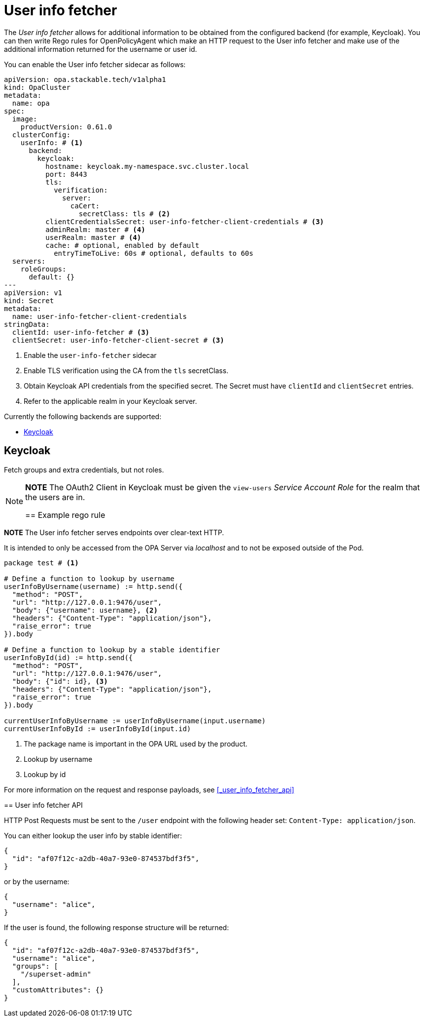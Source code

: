 = User info fetcher

The _User info fetcher_ allows for additional information to be obtained from the configured backend (for example, Keycloak).
You can then write Rego rules for OpenPolicyAgent which make an HTTP request to the User info fetcher and make use of the additional information returned for the username or user id.

You can enable the User info fetcher sidecar as follows:

[source,yaml]
----
apiVersion: opa.stackable.tech/v1alpha1
kind: OpaCluster
metadata:
  name: opa
spec:
  image:
    productVersion: 0.61.0
  clusterConfig:
    userInfo: # <1>
      backend:
        keycloak:
          hostname: keycloak.my-namespace.svc.cluster.local
          port: 8443
          tls:
            verification:
              server:
                caCert:
                  secretClass: tls # <2>
          clientCredentialsSecret: user-info-fetcher-client-credentials # <3>
          adminRealm: master # <4>
          userRealm: master # <4>
          cache: # optional, enabled by default
            entryTimeToLive: 60s # optional, defaults to 60s
  servers:
    roleGroups:
      default: {}
---
apiVersion: v1
kind: Secret
metadata:
  name: user-info-fetcher-client-credentials
stringData:
  clientId: user-info-fetcher # <3>
  clientSecret: user-info-fetcher-client-secret # <3>
----

<1> Enable the `user-info-fetcher` sidecar
<2> Enable TLS verification using the CA from the `tls` secretClass.
<3> Obtain Keycloak API credentials from the specified secret. The Secret must have `clientId` and `clientSecret` entries.
<4> Refer to the applicable realm in your Keycloak server.

Currently the following backends are supported:

* <<_keycloak>>

== Keycloak

// todo: maybe this section should be under a Tutorial?
Fetch groups and extra credentials, but not roles.

[NOTE]
===============================
*NOTE* The OAuth2 Client in Keycloak must be given the `view-users` _Service Account Role_ for the realm that the users are in.

// TODO: Document how to use it in OPA regorules, e.g. to authorize based on group membership
== Example rego rule

.About unencrypted HTTP
[NOTE]
===============================
*NOTE* The User info fetcher serves endpoints over clear-text HTTP. 

It is intended to only be accessed from the OPA Server via _localhost_ and to not be exposed outside of the Pod.
===============================

[source,rego]
----
package test # <1>

# Define a function to lookup by username
userInfoByUsername(username) := http.send({
  "method": "POST", 
  "url": "http://127.0.0.1:9476/user", 
  "body": {"username": username}, <2>
  "headers": {"Content-Type": "application/json"}, 
  "raise_error": true
}).body

# Define a function to lookup by a stable identifier
userInfoById(id) := http.send({
  "method": "POST", 
  "url": "http://127.0.0.1:9476/user", 
  "body": {"id": id}, <3>
  "headers": {"Content-Type": "application/json"}, 
  "raise_error": true
}).body

currentUserInfoByUsername := userInfoByUsername(input.username)
currentUserInfoById := userInfoById(input.id)
----

<1> The package name is important in the OPA URL used by the product.
<2> Lookup by username
<3> Lookup by id

For more information on the request and response payloads, see <<_user_info_fetcher_api>>

== User info fetcher API

HTTP Post Requests must be sent to the `/user` endpoint with the following header set: `Content-Type: application/json`.

You can either lookup the user info by stable identifier:

[source,json]
----
{
  "id": "af07f12c-a2db-40a7-93e0-874537bdf3f5",
}
----

or by the username:

[source,json]
----
{
  "username": "alice",
}
----

If the user is found, the following response structure will be returned:

[source,json]
----
{
  "id": "af07f12c-a2db-40a7-93e0-874537bdf3f5",
  "username": "alice",
  "groups": [
    "/superset-admin"
  ],
  "customAttributes": {}
}
----
